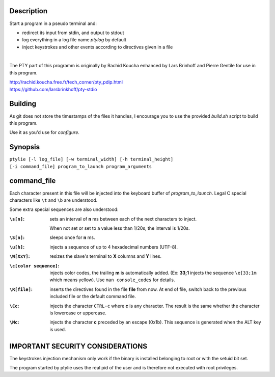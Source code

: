 Description
-----------
Start a program in a pseudo terminal and:

- redirect its input from stdin, and output to stdout
- log everything in a log file name *ptylog* by default
- inject keystrokes and other events according to directives given in
  a file

|
The PTY part of this programm is originally by Rachid Koucha 
enhanced by Lars Brinhoff and Pierre Gentile for use in this program.

| http://rachid.koucha.free.fr/tech_corner/pty_pdip.html
| https://github.com/larsbrinkhoff/pty-stdio

Building
--------
As git does not store the timestamps of the files it handles, I encourage
you to use the provided *build.sh* script to build this program.

Use it as you'd use for *configure*.

Synopsis
--------
| ``ptylie [-l log_file] [-w terminal_width] [-h terminal_height]``
| ``[-i command_file] program_to_launch program_arguments``

command_file
------------
Each character present in this file will be injected into the keyboard
buffer of *program_to_launch*.
Legal C special characters like ``\t`` and ``\b`` are understood.

Some extra special sequences are also understood:

:``\s[n]``:
    sets an interval of **n** ms between each of the next characters
    to inject.

    When not set or set to a value less than 1/20s, the interval is 1/20s.
:``\S[n]``:
    sleeps once for **n** ms.
:``\u[h]``:
    injects a sequence of up to 4 hexadecimal numbers (UTF-8).
:``\W[XxY]``:
    resizes the slave's terminal to **X** columns and **Y** lines.
:``\c[color sequence]``:
    injects color codes, the trailing **m** is automatically added.
    (Ex: **33;1** injects the sequence ``\e[33;1m`` which means yellow).
    Use ``man console_codes`` for details.
:``\R[file]``:
    inserts the directives found in the file **file** from now. At end
    of file, switch back to the previous included file or the default
    command file.
:``\Cc``:
    injects the character ``CTRL-c`` where **c** is any character.
    The result is the same whether the character is lowercase or
    uppercase.
:``\Mc``:
    injects the character **c** preceded by an escape (0x1b).
    This sequence is generated when the ALT key is used.

IMPORTANT SECURITY CONSIDERATIONS
---------------------------------
The keystrokes injection mechanism only work if the binary is installed
belonging to root or with the setuid bit set.

The program started by ptylie uses the real pid of the user and is
therefore not executed with root privileges.
